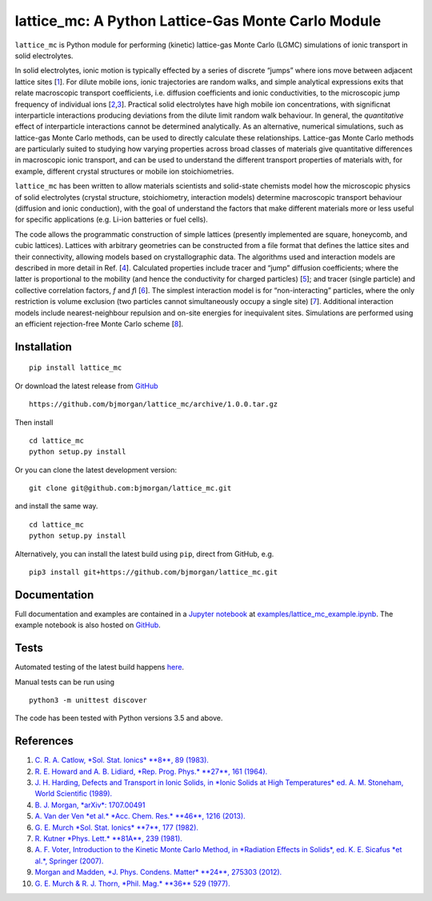 lattice\_mc: A Python Lattice-Gas Monte Carlo Module
====================================================

|PyPI version| |Build Status| |DOI| |JOSS status|

``lattice_mc`` is Python module for performing (kinetic) lattice-gas
Monte Carlo (LGMC) simulations of ionic transport in solid electrolytes.

In solid electrolytes, ionic motion is typically effected by a series of
discrete “jumps” where ions move between adjacent lattice sites
[`1 <#Catlow_SolStatIonics1983>`__]. For dilute mobile ions, ionic
trajectories are random walks, and simple analytical expressions exits
that relate macroscopic transport coefficients, i.e. diffusion
coefficients and ionic conductivities, to the microscopic jump frequency
of individual ions
[`2 <#HowardAndLidiard_RepProgPhys1964>`__,\ `3 <#Stoneham_IonicSolids1989>`__].
Practical solid electrolytes have high mobile ion concentrations, with
significnat interparticle interactions producing deviations from the
dilute limit random walk behaviour. In general, the *quantitative*
effect of interparticle interactions cannot be determined analytically.
As an alternative, numerical simulations, such as lattice-gas Monte
Carlo methods, can be used to directly calculate these relationships.
Lattice-gas Monte Carlo methods are particularly suited to studying how
varying properties across broad classes of materials give quantitative
differences in macroscopic ionic transport, and can be used to
understand the different transport properties of materials with, for
example, different crystal structures or mobile ion stoichiometries.

``lattice_mc`` has been written to allow materials scientists and
solid-state chemists model how the microscopic physics of solid
electrolytes (crystal structure, stoichiometry, interaction models)
determine macroscopic transport behaviour (diffusion and ionic
conduction), with the goal of understand the factors that make different
materials more or less useful for specific applications (e.g. Li-ion
batteries or fuel cells).

The code allows the programmatic construction of simple lattices
(presently implemented are square, honeycomb, and cubic lattices).
Lattices with arbitrary geometries can be constructed from a file format
that defines the lattice sites and their connectivity, allowing models
based on crystallographic data. The algorithms used and interaction
models are described in more detail in Ref. [`4 <#Morgan_LLZO>`__].
Calculated properties include tracer and “jump” diffusion coefficients;
where the latter is proportional to the mobility (and hence the
conductivity for charged particles)
[`5 <#VanDerVenEtAl_AccChemRes2013>`__]; and tracer (single particle)
and collective correlation factors, *f* and *f*\ I
[`6 <#Murch_SolStatIonics1982>`__]. The simplest interaction model is
for “non-interacting” particles, where the only restriction is volume
exclusion (two particles cannot simultaneously occupy a single site)
[`7 <#Kutner_PhysLett1981>`__]. Additional interaction models include
nearest-neighbour repulsion and on-site energies for inequivalent sites.
Simulations are performed using an efficient rejection-free Monte Carlo
scheme [`8 <#Voter_kMCmethod>`__].

Installation
------------

::

    pip install lattice_mc

Or download the latest release from
`GitHub <https://github.com/bjmorgan/lattice_mc/releases>`__

::

    https://github.com/bjmorgan/lattice_mc/archive/1.0.0.tar.gz

Then install

::

    cd lattice_mc
    python setup.py install

Or you can clone the latest development version:

::

    git clone git@github.com:bjmorgan/lattice_mc.git

and install the same way.

::

    cd lattice_mc
    python setup.py install

Alternatively, you can install the latest build using ``pip``, direct
from GitHub, e.g.

::

    pip3 install git+https://github.com/bjmorgan/lattice_mc.git

Documentation
-------------

Full documentation and examples are contained in a `Jupyter
notebook <http://jupyter-notebook.readthedocs.io/en/latest/#>`__ at
`examples/lattice\_mc\_example.ipynb <examples/lattice_mc_example.ipynb>`__.
The example notebook is also hosted on
`GitHub <https://github.com/bjmorgan/lattice_mc/blob/master/examples/lattice_mc_examples.ipynb>`__.

Tests
-----

Automated testing of the latest build happens
`here <https://travis-ci.org/bjmorgan/lattice_mc>`__.

Manual tests can be run using

::

    python3 -m unittest discover

The code has been tested with Python versions 3.5 and above.

References
----------

1.  \ `C. R. A. Catlow, *Sol. Stat. Ionics* **8**, 89
    (1983). <https://doi.org/10.1016/0167-2738%2883%2990069-3>`__
2.  \ `R. E. Howard and A. B. Lidiard, *Rep. Prog. Phys.* **27**, 161
    (1964). <https://doi.org/10.1088/0034-4885/27/1/305>`__
3.  \ `J. H. Harding, Defects and Transport in Ionic Solids, in *Ionic
    Solids at High Temperatures* ed. A. M. Stoneham, World Scientific
    (1989). <https://doi.org/10.1142/9789814503228_0003>`__
4.  \ `B. J. Morgan, *arXiv*:
    1707.00491 <https://arxiv.org/abs/1707.00491>`__
5.  \ `A. Van der Ven *et al.* *Acc. Chem. Res.* **46**, 1216
    (2013). <https://dx.doi.org/10.1021/ar200329r>`__
6.  \ `G. E. Murch *Sol. Stat. Ionics* **7**, 177
    (1982). <https://dx.doi.org/10.1016/0167-2738%2882%2990050-9>`__
7.  \ `R. Kutner *Phys. Lett.* **81A**, 239
    (1981). <https://dx.doi.org/10.1016/0375-9601%2881%2990251-6>`__
8.  \ `A. F. Voter, Introduction to the Kinetic Monte Carlo Method, in
    *Radiation Effects in Solids*, ed. K. E. Sicafus *et al.*, Springer
    (2007). <https://doi.org/10.1007/978-1-4020-5295-8_1>`__
9.  \ `Morgan and Madden, *J. Phys. Condens. Matter* **24**, 275303
    (2012). <http://www.iopscience.iop.org/article/10.1088/0953-8984/24/27/275303/>`__
10. \ `G. E. Murch & R. J. Thorn, *Phil. Mag.* **36** 529
    (1977). <http://dx.doi.org/10.1080/14786437708239737>`__

.. |PyPI version| image:: https://badge.fury.io/py/lattice-mc.svg
   :target: https://badge.fury.io/py/lattice-mc
.. |Build Status| image:: https://travis-ci.org/bjmorgan/lattice_mc.svg?branch=master
   :target: https://travis-ci.org/bjmorgan/lattice_mc
.. |DOI| image:: https://zenodo.org/badge/75750912.svg
   :target: https://zenodo.org/badge/latestdoi/75750912
.. |JOSS status| image:: http://joss.theoj.org/papers/6940b7bb0d59be86b8823a10780caae0/status.svg
   :target: http://joss.theoj.org/papers/6940b7bb0d59be86b8823a10780caae0
